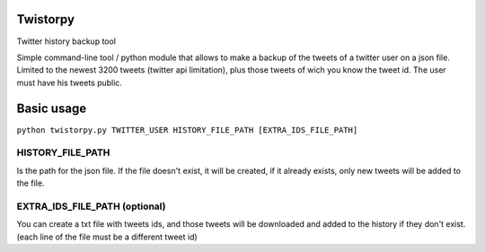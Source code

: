 Twistorpy
=========

Twitter history backup tool

Simple command-line tool / python module that allows to make a backup of the tweets of a twitter user on a json file. Limited to the newest 3200 tweets (twitter api limitation), plus those tweets of wich you know the tweet id. The user must have his tweets public.

Basic usage
===========

``python twistorpy.py TWITTER_USER HISTORY_FILE_PATH [EXTRA_IDS_FILE_PATH]``

HISTORY_FILE_PATH
-----------------

Is the path for the json file. If the file doesn't exist, it will be created,
if it already exists, only new tweets will be added to the file.

EXTRA_IDS_FILE_PATH (optional)
------------------------------

You can create a txt file with tweets ids, and those tweets will be downloaded
and added to the history if they don't exist.
(each line of the file must be a different tweet id)

